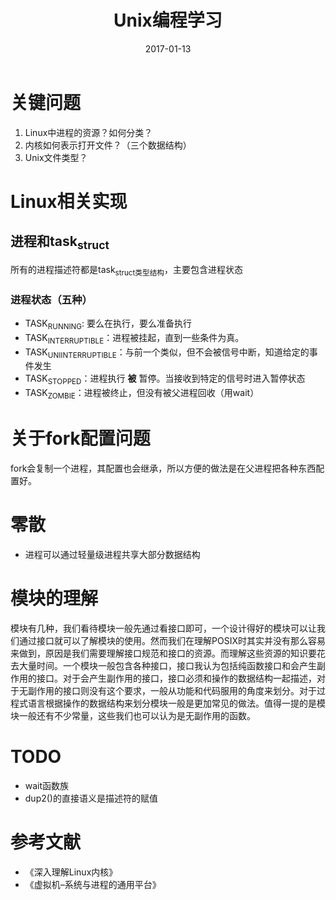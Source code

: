 #+TITLE: Unix编程学习
#+DATE: 2017-01-13
#+LAYOUT: post
#+TAGS: Linux
#+CATEGORIES: Linux

* 关键问题
  1) Linux中进程的资源？如何分类？
  2) 内核如何表示打开文件？（三个数据结构）
  3) Unix文件类型？
* Linux相关实现
** 进程和task_struct
   所有的进程描述符都是task_struct类型结构，主要包含进程状态
*** 进程状态（五种）
    - TASK_RUNNING: 要么在执行，要么准备执行
    - TASK_INTERRUPTIBLE：进程被挂起，直到一些条件为真。
    - TASK_UNIINTERRUPTIBLE：与前一个类似，但不会被信号中断，知道给定的事件发生
    - TASK_STOPPED：进程执行 *被* 暂停。当接收到特定的信号时进入暂停状态
    - TASK_ZOMBIE：进程被终止，但没有被父进程回收（用wait）
* 关于fork配置问题
  fork会复制一个进程，其配置也会继承，所以方便的做法是在父进程把各种东西配置好。
* 零散
  - 进程可以通过轻量级进程共享大部分数据结构
* 模块的理解
  模块有几种，我们看待模块一般先通过看接口即可，一个设计得好的模块可以让我们通过接口就可以了解模块的使用。然而我们在理解POSIX时其实并没有那么容易来做到，原因是我们需要理解接口规范和接口的资源。而理解这些资源的知识要花去大量时间。一个模块一般包含各种接口，接口我认为包括纯函数接口和会产生副作用的接口。对于会产生副作用的接口，接口必须和操作的数据结构一起描述，对于无副作用的接口则没有这个要求，一般从功能和代码服用的角度来划分。对于过程式语言根据操作的数据结构来划分模块一般是更加常见的做法。值得一提的是模块一般还有不少常量，这些我们也可以认为是无副作用的函数。
* TODO 
  - wait函数族
  - dup2()的直接语义是描述符的赋值
* 参考文献
  - 《深入理解Linux内核》
  - 《虚拟机--系统与进程的通用平台》
